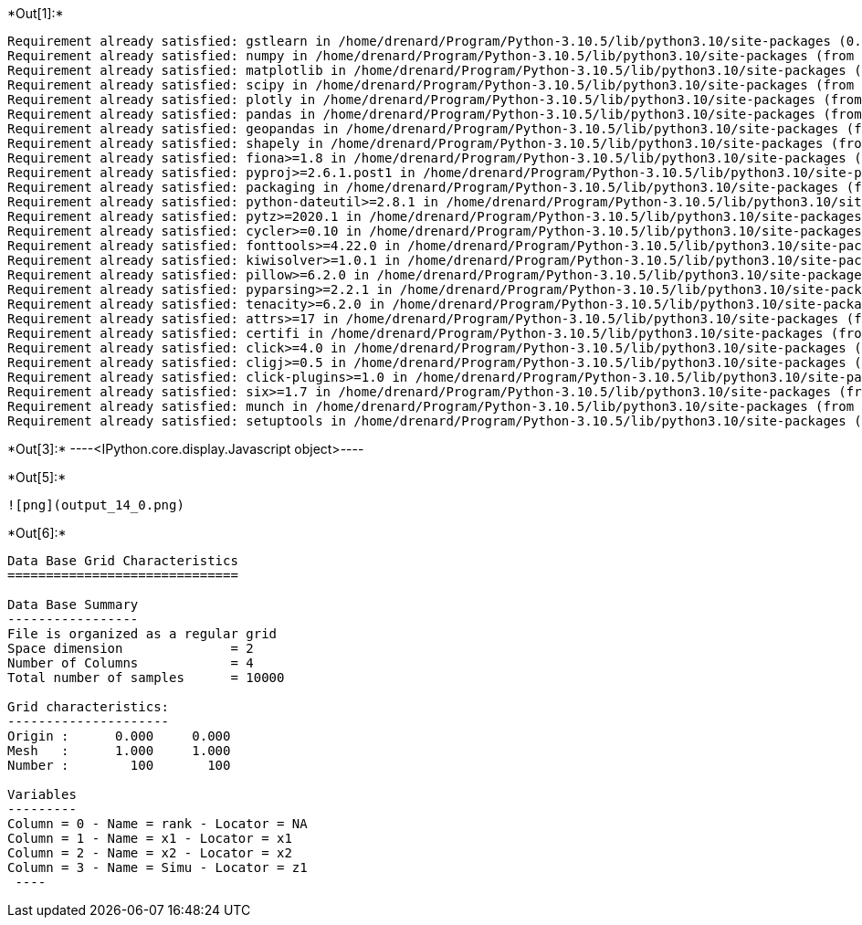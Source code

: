 +*Out[1]:*+
----
Requirement already satisfied: gstlearn in /home/drenard/Program/Python-3.10.5/lib/python3.10/site-packages (0.3.4)
Requirement already satisfied: numpy in /home/drenard/Program/Python-3.10.5/lib/python3.10/site-packages (from gstlearn) (1.23.1)
Requirement already satisfied: matplotlib in /home/drenard/Program/Python-3.10.5/lib/python3.10/site-packages (from gstlearn) (3.5.3)
Requirement already satisfied: scipy in /home/drenard/Program/Python-3.10.5/lib/python3.10/site-packages (from gstlearn) (1.8.1)
Requirement already satisfied: plotly in /home/drenard/Program/Python-3.10.5/lib/python3.10/site-packages (from gstlearn) (5.10.0)
Requirement already satisfied: pandas in /home/drenard/Program/Python-3.10.5/lib/python3.10/site-packages (from gstlearn) (1.4.3)
Requirement already satisfied: geopandas in /home/drenard/Program/Python-3.10.5/lib/python3.10/site-packages (from gstlearn) (0.11.1)
Requirement already satisfied: shapely in /home/drenard/Program/Python-3.10.5/lib/python3.10/site-packages (from gstlearn) (1.8.2)
Requirement already satisfied: fiona>=1.8 in /home/drenard/Program/Python-3.10.5/lib/python3.10/site-packages (from geopandas->gstlearn) (1.8.21)
Requirement already satisfied: pyproj>=2.6.1.post1 in /home/drenard/Program/Python-3.10.5/lib/python3.10/site-packages (from geopandas->gstlearn) (3.3.1)
Requirement already satisfied: packaging in /home/drenard/Program/Python-3.10.5/lib/python3.10/site-packages (from geopandas->gstlearn) (21.3)
Requirement already satisfied: python-dateutil>=2.8.1 in /home/drenard/Program/Python-3.10.5/lib/python3.10/site-packages (from pandas->gstlearn) (2.8.2)
Requirement already satisfied: pytz>=2020.1 in /home/drenard/Program/Python-3.10.5/lib/python3.10/site-packages (from pandas->gstlearn) (2022.1)
Requirement already satisfied: cycler>=0.10 in /home/drenard/Program/Python-3.10.5/lib/python3.10/site-packages (from matplotlib->gstlearn) (0.11.0)
Requirement already satisfied: fonttools>=4.22.0 in /home/drenard/Program/Python-3.10.5/lib/python3.10/site-packages (from matplotlib->gstlearn) (4.34.4)
Requirement already satisfied: kiwisolver>=1.0.1 in /home/drenard/Program/Python-3.10.5/lib/python3.10/site-packages (from matplotlib->gstlearn) (1.4.3)
Requirement already satisfied: pillow>=6.2.0 in /home/drenard/Program/Python-3.10.5/lib/python3.10/site-packages (from matplotlib->gstlearn) (9.2.0)
Requirement already satisfied: pyparsing>=2.2.1 in /home/drenard/Program/Python-3.10.5/lib/python3.10/site-packages (from matplotlib->gstlearn) (3.0.9)
Requirement already satisfied: tenacity>=6.2.0 in /home/drenard/Program/Python-3.10.5/lib/python3.10/site-packages (from plotly->gstlearn) (8.0.1)
Requirement already satisfied: attrs>=17 in /home/drenard/Program/Python-3.10.5/lib/python3.10/site-packages (from fiona>=1.8->geopandas->gstlearn) (21.4.0)
Requirement already satisfied: certifi in /home/drenard/Program/Python-3.10.5/lib/python3.10/site-packages (from fiona>=1.8->geopandas->gstlearn) (2022.6.15)
Requirement already satisfied: click>=4.0 in /home/drenard/Program/Python-3.10.5/lib/python3.10/site-packages (from fiona>=1.8->geopandas->gstlearn) (8.1.3)
Requirement already satisfied: cligj>=0.5 in /home/drenard/Program/Python-3.10.5/lib/python3.10/site-packages (from fiona>=1.8->geopandas->gstlearn) (0.7.2)
Requirement already satisfied: click-plugins>=1.0 in /home/drenard/Program/Python-3.10.5/lib/python3.10/site-packages (from fiona>=1.8->geopandas->gstlearn) (1.1.1)
Requirement already satisfied: six>=1.7 in /home/drenard/Program/Python-3.10.5/lib/python3.10/site-packages (from fiona>=1.8->geopandas->gstlearn) (1.16.0)
Requirement already satisfied: munch in /home/drenard/Program/Python-3.10.5/lib/python3.10/site-packages (from fiona>=1.8->geopandas->gstlearn) (2.5.0)
Requirement already satisfied: setuptools in /home/drenard/Program/Python-3.10.5/lib/python3.10/site-packages (from fiona>=1.8->geopandas->gstlearn) (58.1.0)
----


+*Out[3]:*+
----<IPython.core.display.Javascript object>----


+*Out[5]:*+
----
![png](output_14_0.png)
----


+*Out[6]:*+
----

Data Base Grid Characteristics
==============================

Data Base Summary
-----------------
File is organized as a regular grid
Space dimension              = 2
Number of Columns            = 4
Total number of samples      = 10000

Grid characteristics:
---------------------
Origin :      0.000     0.000
Mesh   :      1.000     1.000
Number :        100       100

Variables
---------
Column = 0 - Name = rank - Locator = NA
Column = 1 - Name = x1 - Locator = x1
Column = 2 - Name = x2 - Locator = x2
Column = 3 - Name = Simu - Locator = z1
 ----
